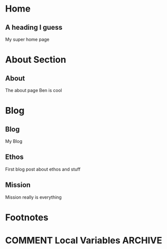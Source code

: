#+STARTUP: content
#+AUTHOR: Ben Ford
#+HUGO_BASE_DIR: .
#+HUGO_AUTO_SET_LASTMOD: t
* Home
:PROPERTIES:
:EXPORT_FILE_NAME: _index
:EXPORT_HUGO_SECTION:
:EXPORT_HUGO_MENU: :menu "main"
:END:

** A heading I guess
My super home page
* About Section
:PROPERTIES:
:EXPORT_HUGO_SECTION: about
:EXPORT_HUGO_MENU: :menu "main"
:END:
** About
:PROPERTIES:
:EXPORT_FILE_NAME: _index
:END:
The about page
Ben is cool
* Blog
:PROPERTIES:
:EXPORT_HUGO_SECTION: blog
:END:
** Blog
:PROPERTIES:
:EXPORT_FILE_NAME: _index
:EXPORT_HUGO_MENU: :menu "main"
:END:

My Blog

** Ethos
:PROPERTIES:
:EXPORT_FILE_NAME: ethos
:EXPORT_HUGO_MENU: :menu "main" :parent blog
:END:
First blog post about ethos and stuff

** Mission
:PROPERTIES:
:EXPORT_FILE_NAME: mission
:EXPORT_HUGO_MENU: :menu "main" :parent blog
:END:
Mission really is everything
* Footnotes
* COMMENT Local Variables                                           :ARCHIVE:
# Local Variables:
# eval: (org-hugo-auto-export-mode)
# eval: (auto-fill-mode 1)
# End:
